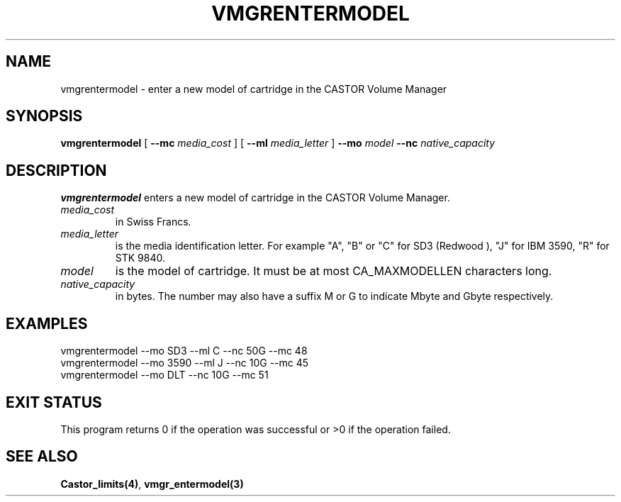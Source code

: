 .\" @(#)$RCSfile: vmgrentermodel.man,v $ $Revision: 1.2 $ $Date: 2000/03/05 09:24:16 $ CERN IT-PDP/DM Jean-Philippe Baud
.\" Copyright (C) 2000 by CERN/IT/PDP/DM
.\" All rights reserved
.\"
.TH VMGRENTERMODEL 1 "$Date: 2000/03/05 09:24:16 $" CASTOR "vmgr Administrator Commands"
.SH NAME
vmgrentermodel \- enter a new model of cartridge in the CASTOR Volume Manager
.SH SYNOPSIS
.B vmgrentermodel
[
.BI --mc " media_cost"
] [
.BI --ml " media_letter"
]
.BI --mo " model"
.BI --nc " native_capacity"
.SH DESCRIPTION
.B vmgrentermodel
enters a new model of cartridge in the CASTOR Volume Manager.
.TP
.I media_cost
in Swiss Francs.
.TP
.I media_letter
is the media identification letter. For example "A", "B" or "C" for SD3 (Redwood
),
"J" for IBM 3590, "R" for STK 9840.
.TP
.I model
is the model of cartridge.
It must be at most CA_MAXMODELLEN characters long.
.TP
.I native_capacity
in bytes. The number may also have a suffix M or G to indicate Mbyte and
Gbyte respectively.
.SH EXAMPLES
.nf
.ft CW
vmgrentermodel --mo SD3 --ml C --nc 50G --mc 48
vmgrentermodel --mo 3590 --ml J --nc 10G --mc 45
vmgrentermodel --mo DLT --nc 10G --mc 51
.ft
.fi
.SH EXIT STATUS
This program returns 0 if the operation was successful or >0 if the operation
failed.
.SH SEE ALSO
.BR Castor_limits(4) ,
.B vmgr_entermodel(3)

